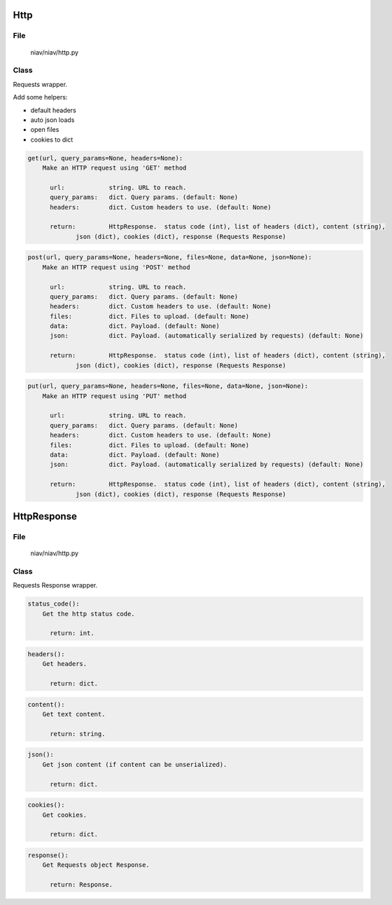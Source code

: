 ====
Http
====

File
----
    niav/niav/http.py

Class
-----

Requests wrapper.

Add some helpers:

- default headers

- auto json loads

- open files

- cookies to dict

.. code-block::

  get(url, query_params=None, headers=None):
      Make an HTTP request using 'GET' method

        url:            string. URL to reach.
        query_params:   dict. Query params. (default: None)
        headers:        dict. Custom headers to use. (default: None)

        return:         HttpResponse.  status code (int), list of headers (dict), content (string),
               json (dict), cookies (dict), response (Requests Response)

.. code-block::

  post(url, query_params=None, headers=None, files=None, data=None, json=None):
      Make an HTTP request using 'POST' method

        url:            string. URL to reach.
        query_params:   dict. Query params. (default: None)
        headers:        dict. Custom headers to use. (default: None)
        files:          dict. Files to upload. (default: None)
        data:           dict. Payload. (default: None)
        json:           dict. Payload. (automatically serialized by requests) (default: None)

        return:         HttpResponse.  status code (int), list of headers (dict), content (string),
               json (dict), cookies (dict), response (Requests Response)

.. code-block::

  put(url, query_params=None, headers=None, files=None, data=None, json=None):
      Make an HTTP request using 'PUT' method

        url:            string. URL to reach.
        query_params:   dict. Query params. (default: None)
        headers:        dict. Custom headers to use. (default: None)
        files:          dict. Files to upload. (default: None)
        data:           dict. Payload. (default: None)
        json:           dict. Payload. (automatically serialized by requests) (default: None)

        return:         HttpResponse.  status code (int), list of headers (dict), content (string),
               json (dict), cookies (dict), response (Requests Response)


============
HttpResponse
============

File
----
    niav/niav/http.py

Class
-----

Requests Response wrapper.

.. code-block::

  status_code():
      Get the http status code.

        return: int.

.. code-block::

  headers():
      Get headers.

        return: dict.

.. code-block::

  content():
      Get text content.

        return: string.

.. code-block::

  json():
      Get json content (if content can be unserialized).

        return: dict.

.. code-block::

  cookies():
      Get cookies.

        return: dict.

.. code-block::

  response():
      Get Requests object Response.

        return: Response.
